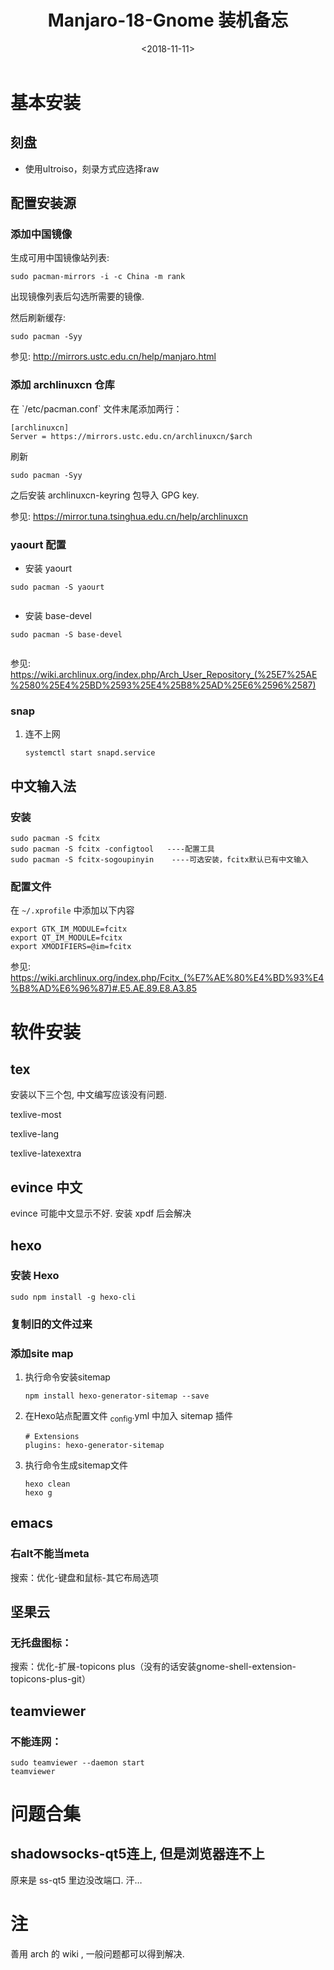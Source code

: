 #+TITLE: Manjaro-18-Gnome 装机备忘
#+DATE: <2018-11-11>
#+CATEGORIES: 软件使用
#+TAGS: manjaro, linux
#+HTML: <!-- toc -->
#+HTML: <!-- more -->

* 基本安装

** 刻盘

- 使用ultroiso，刻录方式应选择raw

** 配置安装源

*** 添加中国镜像

生成可用中国镜像站列表:

#+BEGIN_SRC shell
sudo pacman-mirrors -i -c China -m rank
#+END_SRC

出现镜像列表后勾选所需要的镜像.

然后刷新缓存:

#+BEGIN_SRC shell
sudo pacman -Syy
#+END_SRC

参见: [[http://mirrors.ustc.edu.cn/help/manjaro.html]]

*** 添加 archlinuxcn 仓库

在 `/etc/pacman.conf` 文件末尾添加两行：

#+BEGIN_SRC shell
[archlinuxcn]
Server = https://mirrors.ustc.edu.cn/archlinuxcn/$arch
#+END_SRC

刷新
#+begin_src shell
sudo pacman -Syy
#+end_src

之后安装 archlinuxcn-keyring 包导入 GPG key.


参见: [[https://mirror.tuna.tsinghua.edu.cn/help/archlinuxcn]]
*** yaourt 配置

- 安装 yaourt

#+BEGIN_SRC shell
sudo pacman -S yaourt

#+END_SRC
- 安装 base-devel

#+BEGIN_SRC shell
sudo pacman -S base-devel

#+END_SRC

参见: [[https://wiki.archlinux.org/index.php/Arch_User_Repository_(%25E7%25AE%2580%25E4%25BD%2593%25E4%25B8%25AD%25E6%2596%2587)]]


*** snap

**** 连不上网

#+BEGIN_SRC shell
systemctl start snapd.service
#+END_SRC

** 中文输入法

*** 安装

#+BEGIN_SRC shell
sudo pacman -S fcitx
sudo pacman -S fcitx -configtool   ----配置工具
sudo pacman -S fcitx-sogoupinyin    ----可选安装，fcitx默认已有中文输入
#+END_SRC

*** 配置文件

在 =~/.xprofile= 中添加以下内容

#+BEGIN_SRC shell
export GTK_IM_MODULE=fcitx
export QT_IM_MODULE=fcitx
export XMODIFIERS=@im=fcitx
#+END_SRC


参见: [[https://wiki.archlinux.org/index.php/Fcitx_(%E7%AE%80%E4%BD%93%E4%B8%AD%E6%96%87)#.E5.AE.89.E8.A3.85]]

* 软件安装

** tex

安装以下三个包, 中文编写应该没有问题.

texlive-most

texlive-lang

texlive-latexextra

** evince 中文

evince 可能中文显示不好. 安装 xpdf 后会解决

** hexo

*** 安装 Hexo

#+BEGIN_SRC shell
sudo npm install -g hexo-cli
#+END_SRC

*** 复制旧的文件过来

*** 添加site map

**** 执行命令安装sitemap

#+BEGIN_SRC shell
npm install hexo-generator-sitemap --save
#+END_SRC

**** 在Hexo站点配置文件 _config.yml 中加入 sitemap 插件

#+BEGIN_SRC shell
# Extensions
plugins: hexo-generator-sitemap
#+END_SRC

**** 执行命令生成sitemap文件

#+BEGIN_SRC
hexo clean
hexo g
#+END_SRC

** emacs

*** 右alt不能当meta

搜索：优化-键盘和鼠标-其它布局选项

** 坚果云

*** 无托盘图标：

搜索：优化-扩展-topicons plus（没有的话安装gnome-shell-extension-topicons-plus-git）

** teamviewer

*** 不能连网：

#+BEGIN_SRC shell
sudo teamviewer --daemon start
teamviewer
#+END_SRC



* 问题合集
** shadowsocks-qt5连上, 但是浏览器连不上

原来是 ss-qt5 里边没改端口. 汗...


* 注
善用 arch 的 wiki , 一般问题都可以得到解决.
